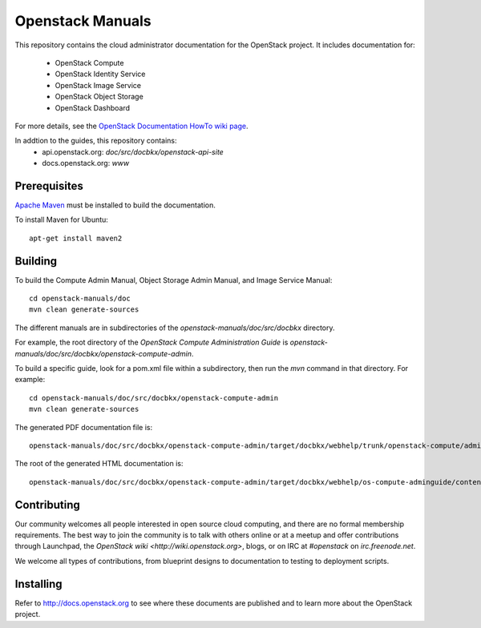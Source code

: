 Openstack Manuals
+++++++++++++++++

This repository contains the cloud administrator documentation for the
OpenStack project. It includes documentation for:
 * OpenStack Compute
 * OpenStack Identity Service
 * OpenStack Image Service
 * OpenStack Object Storage
 * OpenStack Dashboard

For more details, see the `OpenStack Documentation HowTo wiki page
<http://wiki.openstack.org/Documentation/HowTo>`_.

In addtion to the guides, this repository contains:
 * api.openstack.org: `doc/src/docbkx/openstack-api-site`
 * docs.openstack.org: `www`


Prerequisites
=============
`Apache Maven <http://maven.apache.org/>`_ must be installed to build the
documentation.

To install Maven for Ubuntu::

    apt-get install maven2


Building
========
To build the Compute Admin Manual, Object Storage Admin Manual, and Image
Service Manual::

    cd openstack-manuals/doc
    mvn clean generate-sources

The different manuals are in subdirectories of the `openstack-manuals/doc/src/docbkx` directory.

For example, the root directory of the *OpenStack Compute Administration Guide*
is `openstack-manuals/doc/src/docbkx/openstack-compute-admin`.

To build a specific guide, look for a pom.xml file within a subdirectory, then
run the `mvn` command in that directory. For example::

    cd openstack-manuals/doc/src/docbkx/openstack-compute-admin
    mvn clean generate-sources

The generated PDF documentation file is::

    openstack-manuals/doc/src/docbkx/openstack-compute-admin/target/docbkx/webhelp/trunk/openstack-compute/admin/os-compute-adminguide-trunk.pdf

The root of the generated HTML documentation is::

    openstack-manuals/doc/src/docbkx/openstack-compute-admin/target/docbkx/webhelp/os-compute-adminguide/content/index.html


Contributing
============
Our community welcomes all people interested in open source cloud computing,
and there are no formal membership requirements. The best way to join the
community is to talk with others online or at a meetup and offer contributions
through Launchpad, the `OpenStack wiki <http://wiki.openstack.org>`, blogs,
or on IRC at `#openstack` on `irc.freenode.net`.

We welcome all types of contributions, from blueprint designs to documentation
to testing to deployment scripts.


Installing
==========
Refer to http://docs.openstack.org to see where these documents are published
and to learn more about the OpenStack project.
